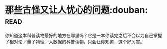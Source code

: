 * [[https://book.douban.com/subject/26364209/][那些古怪又让人忧心的问题]]:douban::read:
你知道这本科普读物最好的地方在哪里吗？它是一本你读完之后不会以为自己掌握了相对论／量子物理／大数据的科普读物，只会让你知道，这个好厉害。
